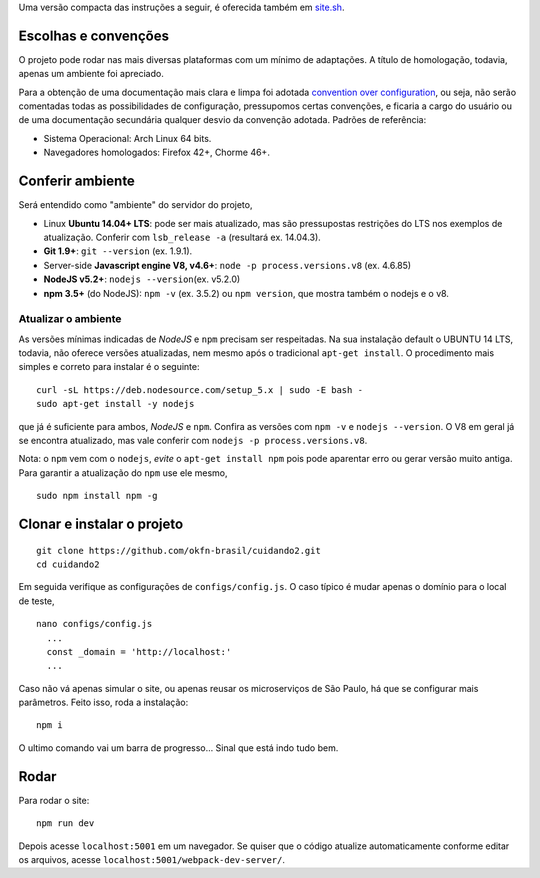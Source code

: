 Uma versão compacta das instruções a seguir, é oferecida também em `site.sh <https://github.com/okfn-brasil/cuidando2-doc/blob/master/src/site.sh>`__.

Escolhas e convenções
---------------------

O projeto pode rodar nas mais diversas plataformas com um mínimo de
adaptações. A título de homologação, todavia, apenas um ambiente foi
apreciado.

Para a obtenção de uma documentação mais clara e limpa foi adotada
`convention over
configuration <https://en.wikipedia.org/wiki/Convention_over_configuration>`__,
ou seja, não serão comentadas todas as possibilidades de configuração,
pressupomos certas convenções, e ficaria a cargo do usuário ou de uma
documentação secundária qualquer desvio da convenção adotada. Padrões de
referência:

-  Sistema Operacional: Arch Linux 64 bits.
-  Navegadores homologados: Firefox 42+, Chorme 46+.

Conferir ambiente
-----------------

Será entendido como "ambiente" do servidor do projeto,

-  Linux **Ubuntu 14.04+ LTS**: pode ser mais atualizado, mas são
   pressupostas restrições do LTS nos exemplos de atualização. Conferir
   com ``lsb_release -a`` (resultará ex. 14.04.3).
-  **Git 1.9+**: ``git --version`` (ex. 1.9.1).
-  Server-side **Javascript engine V8, v4.6+**:
   ``node -p process.versions.v8`` (ex. 4.6.85)
-  **NodeJS v5.2+**: ``nodejs --version``\ (ex. v5.2.0)
-  **npm 3.5+** (do NodeJS): ``npm -v`` (ex. 3.5.2) ou ``npm version``,
   que mostra também o nodejs e o v8.

Atualizar o ambiente
~~~~~~~~~~~~~~~~~~~~

As versões mínimas indicadas de *NodeJS* e ``npm`` precisam ser
respeitadas. Na sua instalação default o UBUNTU 14 LTS, todavia, não
oferece versões atualizadas, nem mesmo após o tradicional
``apt-get install``. O procedimento mais simples e correto para instalar
é o seguinte:

::

     curl -sL https://deb.nodesource.com/setup_5.x | sudo -E bash -
     sudo apt-get install -y nodejs

que já é suficiente para ambos, *NodeJS* e ``npm``. Confira as versões
com ``npm -v`` e ``nodejs --version``. O V8 em geral já se encontra
atualizado, mas vale conferir com ``nodejs -p process.versions.v8``.

Nota: o ``npm`` vem com o ``nodejs``, *evite* o ``apt-get install npm``
pois pode aparentar erro ou gerar versão muito antiga. Para garantir a
atualização do ``npm`` use ele mesmo,

::

     sudo npm install npm -g 

Clonar e instalar o projeto
---------------------------

::

    git clone https://github.com/okfn-brasil/cuidando2.git
    cd cuidando2

Em seguida verifique as configurações de ``configs/config.js``. O caso
típico é mudar apenas o domínio para o local de teste,

::

    nano configs/config.js
      ...
      const _domain = 'http://localhost:'
      ...

Caso não vá apenas simular o site, ou apenas reusar os microserviços de
São Paulo, há que se configurar mais parâmetros. Feito isso, roda a
instalação:

::

    npm i

O ultimo comando vai um barra de progresso... Sinal que está indo tudo
bem.

Rodar
-----

Para rodar o site:

::

    npm run dev

Depois acesse ``localhost:5001`` em um navegador. Se quiser que o código
atualize automaticamente conforme editar os arquivos, acesse
``localhost:5001/webpack-dev-server/``.

